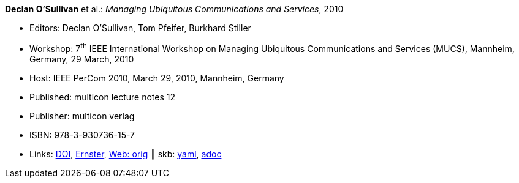//
// This file was generated by SKB-Dashboard, task 'lib-yaml2src'
// - on Wednesday November  7 at 08:42:48
// - skb-dashboard: https://www.github.com/vdmeer/skb-dashboard
//

*Declan O'Sullivan* et al.: _Managing Ubiquitous Communications and Services_, 2010

* Editors: Declan O'Sullivan, Tom Pfeifer, Burkhard Stiller
* Workshop: 7^th^ IEEE International Workshop on Managing Ubiquitous Communications and Services (MUCS), Mannheim, Germany, 29 March, 2010
* Host: IEEE PerCom 2010, March 29, 2010, Mannheim, Germany 
* Published: multicon lecture notes 12
* Publisher: multicon verlag
* ISBN: 978-3-930736-15-7
* Links:
      link:https://doi.org/10.1109/PERCOMW.2010.5470576[DOI],
      link:https://ernster.com/detail/ISBN-9783930736157//Managing-Ubiquitous-Communications-and-Services-2010?CSPCHD=00000100000011f7El1v7C0000K$sX4oCbt1hGKVr6wR4gvQ--&bpmctrl=bpmrownr.5%3A1%7Cforeign.63574-57-1-79643%3A80325%3A76780[Ernster],
      link:http://vandermeer.de/library/proceedings/mucs/web/2010/index.php[Web: orig]
    ┃ skb:
        https://github.com/vdmeer/skb/tree/master/data/library/proceedings/mucs/mucs-2010.yaml[yaml],
        https://github.com/vdmeer/skb/tree/master/data/library/proceedings/mucs/mucs-2010.adoc[adoc]

